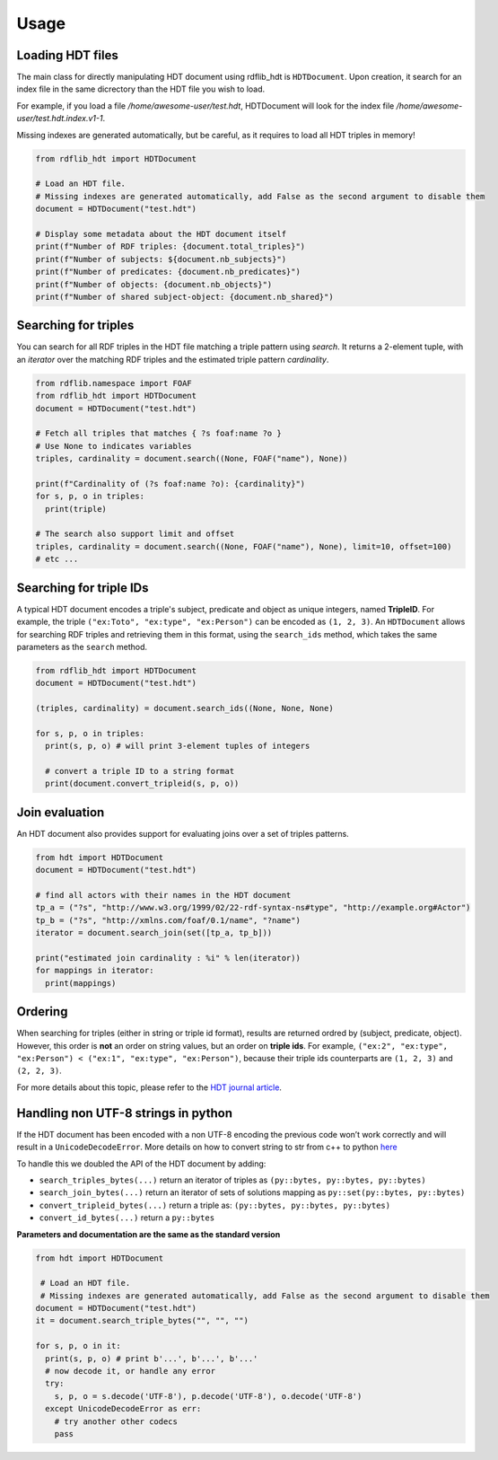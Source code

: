 Usage
===========

Loading HDT files
^^^^^^^^^^^^^^^^^

The main class for directly manipulating HDT document using rdflib_hdt is ``HDTDocument``.
Upon creation, it search for an index file in the same dicrectory than the HDT file you wish to load.

For example, if you load a file */home/awesome-user/test.hdt*, HDTDocument will look for the index file
*/home/awesome-user/test.hdt.index.v1-1*.

Missing indexes are generated automatically, but be careful, as it requires to load all HDT triples in memory!

.. code-block:: python

  from rdflib_hdt import HDTDocument

  # Load an HDT file.
  # Missing indexes are generated automatically, add False as the second argument to disable them
  document = HDTDocument("test.hdt")

  # Display some metadata about the HDT document itself
  print(f"Number of RDF triples: {document.total_triples}")
  print(f"Number of subjects: ${document.nb_subjects}")
  print(f"Number of predicates: {document.nb_predicates}")
  print(f"Number of objects: {document.nb_objects}")
  print(f"Number of shared subject-object: {document.nb_shared}")


Searching for triples
^^^^^^^^^^^^^^^^^^^^^^

You can search for all RDF triples in the HDT file matching a triple pattern using `search`.
It returns a 2-element tuple, with an *iterator* over the matching RDF triples and the estimated triple pattern *cardinality*.

.. code-block:: python

  from rdflib.namespace import FOAF
  from rdflib_hdt import HDTDocument
  document = HDTDocument("test.hdt")

  # Fetch all triples that matches { ?s foaf:name ?o }
  # Use None to indicates variables
  triples, cardinality = document.search((None, FOAF("name"), None))

  print(f"Cardinality of (?s foaf:name ?o): {cardinality}")
  for s, p, o in triples:
    print(triple)

  # The search also support limit and offset
  triples, cardinality = document.search((None, FOAF("name"), None), limit=10, offset=100)
  # etc ...

Searching for triple IDs
^^^^^^^^^^^^^^^^^^^^^^^^^

A typical HDT document encodes a triple's subject, predicate and object as unique integers, named **TripleID**.
For example, the triple ``("ex:Toto", "ex:type", "ex:Person")`` can be encoded as ``(1, 2, 3)``.
An ``HDTDocument`` allows for searching RDF triples and retrieving them in this format, using the ``search_ids`` method, which takes the same parameters as the ``search`` method.

.. code-block:: python

  from rdflib_hdt import HDTDocument
  document = HDTDocument("test.hdt")

  (triples, cardinality) = document.search_ids((None, None, None)

  for s, p, o in triples:
    print(s, p, o) # will print 3-element tuples of integers

    # convert a triple ID to a string format
    print(document.convert_tripleid(s, p, o))

Join evaluation
^^^^^^^^^^^^^^^

An HDT document also provides support for evaluating joins over a set of triples patterns.

.. code-block:: python

  from hdt import HDTDocument
  document = HDTDocument("test.hdt")

  # find all actors with their names in the HDT document
  tp_a = ("?s", "http://www.w3.org/1999/02/22-rdf-syntax-ns#type", "http://example.org#Actor")
  tp_b = ("?s", "http://xmlns.com/foaf/0.1/name", "?name")
  iterator = document.search_join(set([tp_a, tp_b]))

  print("estimated join cardinality : %i" % len(iterator))
  for mappings in iterator:
    print(mappings)

Ordering
^^^^^^^^^^^

When searching for triples (either in string or triple id format), results are returned ordred by (subject, predicate, object).
However, this order is **not** an order on string values, but an order on **triple ids**.
For example, ``("ex:2", "ex:type", "ex:Person") < ("ex:1", "ex:type", "ex:Person")``,
because their triple ids counterparts are ``(1, 2, 3)`` and ``(2, 2, 3)``.

For more details about this topic, please refer to the `HDT journal article <http://www.imap.websemanticsjournal.org/preprints/index.php/ps/article/viewFile/328/333>`_.

Handling non UTF-8 strings in python
^^^^^^^^^^^^^^^^^^^^^^^^^^^^^^^^^^^^^^^^^^^^

If the HDT document has been encoded with a non UTF-8 encoding the
previous code won’t work correctly and will result in a
``UnicodeDecodeError``. More details on how to convert string to str
from c++ to python `here`_

To handle this we doubled the API of the HDT document by adding:

- ``search_triples_bytes(...)`` return an iterator of triples as ``(py::bytes, py::bytes, py::bytes)``
- ``search_join_bytes(...)`` return an iterator of sets of solutions mapping as ``py::set(py::bytes, py::bytes)``
- ``convert_tripleid_bytes(...)`` return a triple as: ``(py::bytes, py::bytes, py::bytes)``
- ``convert_id_bytes(...)`` return a ``py::bytes``

**Parameters and documentation are the same as the standard version**

.. code:: python

  from hdt import HDTDocument

   # Load an HDT file.
   # Missing indexes are generated automatically, add False as the second argument to disable them
  document = HDTDocument("test.hdt")
  it = document.search_triple_bytes("", "", "")

  for s, p, o in it:
    print(s, p, o) # print b'...', b'...', b'...'
    # now decode it, or handle any error
    try:
      s, p, o = s.decode('UTF-8'), p.decode('UTF-8'), o.decode('UTF-8')
    except UnicodeDecodeError as err:
      # try another other codecs
      pass

.. _here: https://pybind11.readthedocs.io/en/stable/advanced/cast/strings.html
